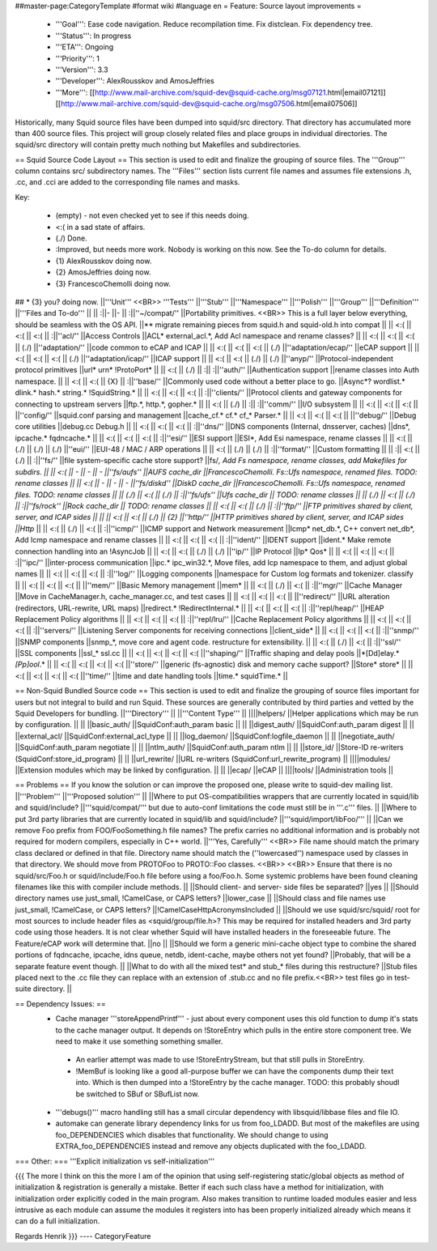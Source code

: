 ##master-page:CategoryTemplate
#format wiki
#language en
= Feature: Source layout improvements =
 * '''Goal''': Ease code navigation. Reduce recompilation time. Fix distclean. Fix dependency tree.
 * '''Status''': In progress
 * '''ETA''': Ongoing
 * '''Priority''': 1
 * '''Version''': 3.3
 * '''Developer''': AlexRousskov and AmosJeffries
 * '''More''': [[http://www.mail-archive.com/squid-dev@squid-cache.org/msg07121.html|email07121]] [[http://www.mail-archive.com/squid-dev@squid-cache.org/msg07506.html|email07506]]

Historically, many Squid source files have been dumped into squid/src directory. That directory has accumulated more than 400 source files. This project will group closely related files and place groups in individual directories. The squid/src directory will contain pretty much nothing but Makefiles and subdirectories.

== Squid Source Code Layout ==
This section is used to edit and finalize the grouping of source files. The '''Group''' column contains src/ subdirectory names. The '''Files''' section lists current file names and assumes file extensions .h, .cc, and .cci are added to the corresponding file names and masks.

Key:

 * (empty) - not even checked yet to see if this needs doing.
 * <:( in a sad state of affairs.
 * (./) Done.
 * :\ Improved, but needs more work. Nobody is working on this now. See the To-do column for details.
 * {1} AlexRousskov doing now.
 * {2} AmosJeffries doing now.
 * {3} FrancescoChemolli doing now.

## * {3} you? doing now.
||'''Unit''' <<BR>> '''Tests''' ||'''Stub''' ||'''Namespace''' ||'''Polish''' ||'''Group''' ||'''Definition''' ||'''Files and To-do''' ||
|| :\ ||- ||- || :\ ||''~/compat/'' ||Portability primitives. <<BR>> This is a full layer below everything, should be seamless with the OS API. ||** migrate remaining pieces from squid.h and squid-old.h into compat ||
|| <:( || <:( || <:( || :\ ||''acl/'' ||Access Controls ||ACL* external_acl.*, Add Acl namespace and rename classes? ||
|| <:( || <:( || <:( || (./) ||''adaptation/'' ||code common to eCAP and ICAP ||
|| <:( || <:( || <:( || (./) ||''adaptation/ecap/'' ||eCAP support ||
|| <:( || <:( || <:( || (./) ||''adaptation/icap/'' ||ICAP support ||
|| <:( || <:( || (./) || (./) ||''anyp/'' ||Protocol-independent protocol primitives ||url* urn* !ProtoPort* ||
|| <:( || (./) || :\ || :\ ||''auth/'' ||Authentication support ||rename classes into Auth namespace. ||
|| <:( || <:( || {X} || :\ ||''base/'' ||Commonly used code without a better place to go. ||Async*?  wordlist.* dlink.* hash.* string.* !SquidString.* ||
|| <:( || <:( || <:( || :\ ||''clients/'' ||Protocol clients and gateway components for connecting to upstream servers ||ftp.*, http.*, gopher.* ||
|| <:( || (./) || :\ || :\ ||''comm/'' ||I/O subsystem ||
|| <:( || <:( || <:( || ||''config/'' ||squid.conf parsing and management ||cache_cf.* cf.* cf_* Parser.* ||
|| <:( || <:( || <:( || ||''debug/'' ||Debug core utilities ||debug.cc Debug.h ||
|| <:( || <:( || <:( || :\ ||''dns/'' ||DNS components (Internal, dnsserver, caches) ||dns*, ipcache.* fqdncache.* ||
|| <:( || <:( || <:( || :\ ||''esi/'' ||ESI support ||ESI*, Add Esi namespace, rename classes ||
|| <:( || (./) || (./) || (./) ||''eui/'' ||EUI-48 / MAC / ARP operations ||
|| <:( || (./) || (./) || :\ ||''format/'' ||Custom formatting ||
|| :\ || <:( || (./) || :\ ||''fs/'' ||file system-specific cache store support? ||fs/*, Add Fs namespace, rename classes, add Makefiles for subdirs. ||
|| <:( || - || - || - ||''fs/aufs'' ||AUFS cache_dir ||FrancescoChemolli. Fs::Ufs namespace, renamed files. TODO: rename classes ||
|| <:( || - || - || - ||''fs/diskd'' ||DiskD cache_dir ||FrancescoChemolli. Fs::Ufs namespace, renamed files. TODO: rename classes ||
|| (./) || <:( || (./) || :\ ||''fs/ufs'' ||Ufs cache_dir || TODO: rename classes ||
|| (./) || <:( || (./) || :\ ||''fs/rock'' ||Rock cache_dir || TODO: rename classes ||
|| <:( || <:( || (./) || :\ ||''ftp/'' ||FTP primitives shared by client, server, and ICAP sides || ||
|| <:( || <:( || (./) || {2} ||''http/'' ||HTTP primitives shared by client, server, and ICAP sides ||Http* ||
|| <:( || (./) || <:( || :\ ||''icmp/'' ||ICMP support and Network measurement ||Icmp* net_db.*, C++ convert net_db*, Add Icmp namespace and rename classes ||
|| <:( || <:( || <:( || :\ ||''ident/'' ||IDENT support ||ident.* Make remote connection handling into an !AsyncJob ||
|| <:( || <:( || (./) || (./) ||''ip/'' ||IP Protocol ||Ip* Qos* ||
|| <:( || <:( || <:( || :\ ||''ipc/'' ||inter-process communication ||ipc.* ipc_win32.*, Move files, add Icp namespace to them, and adjust global names ||
|| <:( || <:( || <:( || :\ ||''log/'' ||Logging components ||namespace for Custom log formats and tokenizer. classify ||
|| <:( || <:( || <:( || ||''mem/'' ||Basic Memory management ||mem* ||
|| <:( || (./) || <:( || :\ ||''mgr/'' ||Cache Manager ||Move in CacheManager.h, cache_manager.cc, and test cases ||
|| <:( || <:( || <:( || ||''redirect/'' ||URL alteration (redirectors, URL-rewrite, URL maps) ||redirect.* !RedirectInternal.* ||
|| <:( || <:( || <:( || :\ ||''repl/heap/'' ||HEAP Replacement Policy algorithms ||
|| <:( || <:( || <:( || :\ ||''repl/lru/'' ||Cache Replacement Policy algorithms ||
|| <:( || <:( || <:( || :\ ||''servers/'' ||Listening Server components for receiving connections ||client_side* ||
|| <:( || <:( || <:( || :\ ||''snmp/'' ||SNMP components ||snmp_*, move core and agent code. restructure for extensibility. ||
|| <:( || (./) || <:( || :\ ||''ssl/'' ||SSL components ||ssl_* ssl.cc ||
|| <:( || <:( || <:( || <:( ||''shaping/'' ||Traffic shaping and delay pools ||*[Dd]elay.* *[Pp]ool*.* ||
|| <:( || <:( || <:( || <:( ||''store/'' ||generic (fs-agnostic) disk and memory cache support? ||Store* store* ||
|| <:( || <:( || <:( || <:( ||''time/'' ||time and date handling tools ||time.* squidTime.* ||


== Non-Squid Bundled Source code ==
This section is used to edit and finalize the grouping of source files important for users but not integral to build and run Squid. These sources are generally contributed by third parties and vetted by the Squid Developers for bundling.
||'''Directory''' || ||'''Content Type''' ||
||||helpers/ ||Helper applications which may be run by configuration. ||
|| ||basic_auth/ ||SquidConf:auth_param basic ||
|| ||digest_auth/ ||SquidConf:auth_param digest ||
|| ||external_acl/ ||SquidConf:external_acl_type ||
|| ||log_daemon/ ||SquidConf:logfile_daemon ||
|| ||negotiate_auth/ ||SquidConf:auth_param negotiate ||
|| ||ntlm_auth/ ||SquidConf:auth_param ntlm ||
|| ||store_id/ ||Store-ID re-writers (SquidConf:store_id_program) ||
|| ||url_rewrite/ ||URL re-writers (SquidConf:url_rewrite_program) ||
||||modules/ ||Extension modules which may be linked by configuration. ||
|| ||ecap/ ||eCAP ||
||||tools/ ||Administration tools ||




== Problems ==
If you know the solution or can improve the proposed one, please write to squid-dev mailing list.
||'''Problem''' ||'''Proposed solution''' ||
||Where to put OS-compatibilities wrappers that are currently located in squid/lib and squid/include? ||'''squid/compat/''' but due to auto-conf limitations the code must still be in '''.c''' files. ||
||Where to put 3rd party libraries that are currently located in squid/lib and squid/include? ||'''squid/import/libFoo/''' ||
||Can we remove Foo prefix from FOO/FooSomething.h file names? The prefix carries no additional information and is probably not required for modern compilers, especially in C++ world. ||'''Yes, Carefully''' <<BR>> File name should match the primary class declared or defined in that file. Directory name should match the (''lowercased'') namespace used by classes in that directory. We should move from PROTOFoo to PROTO::Foo classes. <<BR>> <<BR>> Ensure that there is no squid/src/Foo.h or squid/include/Foo.h file before using a foo/Foo.h. Some systemic problems have been found cleaning filenames like this with compiler include methods. ||
||Should client- and server- side files be separated? ||yes ||
||Should directory names use just_small, !CamelCase, or CAPS letters? ||lower_case ||
||Should class and file names use just_small, !CamelCase, or CAPS letters? ||!CamelCaseHttpAcronymsIncluded ||
||Should we use squid/src/squid/ root for most sources to include header files as <squid/group/file.h>? This may be required for installed headers and 3rd party code using those headers. It is not clear whether Squid will have installed headers in the foreseeable future. The Feature/eCAP work will determine that. ||no ||
||Should we form a generic mini-cache object type to combine the shared portions of fqdncache, ipcache, idns queue, netdb, ident-cache, maybe others not yet found? ||Probably, that will be a separate feature event though. ||
||What to do with all the mixed test* and stub_* files during this restructure? ||Stub files placed next to the .cc file they can replace with an extension of .stub.cc and no file prefix.<<BR>> test files go in test-suite directory. ||




== Dependency Issues: ==
 * Cache manager '''storeAppendPrintf''' - just about every component uses this old function to dump it's stats to the cache manager output. It depends on !StoreEntry which pulls in the entire store component tree.  We need to make it use something something smaller.
  * An earlier attempt was made to use !StoreEntryStream, but that still pulls in StoreEntry.
  * !MemBuf is looking like a good all-purpose buffer we can have the components dump their text into. Which is then dumped into a !StoreEntry by the cache manager. TODO: this probably shoudl be switched to SBuf or SBufList now.

 * '''debugs()''' macro handling still has a small circular dependency with libsquid/libbase files and file IO.

 * automake can generate library dependency links for us from foo_LDADD. But most of the makefiles are using foo_DEPENDENCIES which disables that functionality. We should change to using EXTRA_foo_DEPENDENCIES instead and remove any objects duplicated with the foo_LDADD.

=== Other: ===
'''Explicit initialization vs self-initialization'''

{{{
The more I think on this the more I am of the opinion that using
self-registering static/global objects as method of initialization &
registration is generally a mistake. Better if each such class have a
method for initialization, with initialization order explicitly coded in
the main program. Also makes transition to runtime loaded modules easier
and less intrusive as each module can assume the modules it registers
into has been properly initialized already which means it can do a full
initialization.

Regards
Henrik
}}}
----
CategoryFeature
